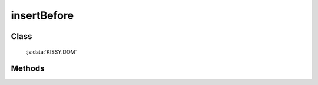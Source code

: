 ﻿.. _dom-insertBefore:

insertBefore
=================================

Class
-----------------------------------------------

  :js:data:`KISSY.DOM`

Methods
-----------------------------------------------

.. js:function:: insertBefore( newNode, refNode )

    将 newNode 插入到 refNode 之前.
    
    :param string|HTMLElement newNode: 插入的节点. 字符串格式参见 :ref:`KISSY selector <dom-selector>`, 获取匹配的第一个元素.
    :param string|HTMLElement refNode: 参考节点. 字符串格式参见 :ref:`KISSY selector <dom-selector>`, 获取匹配的第一个元素.
    